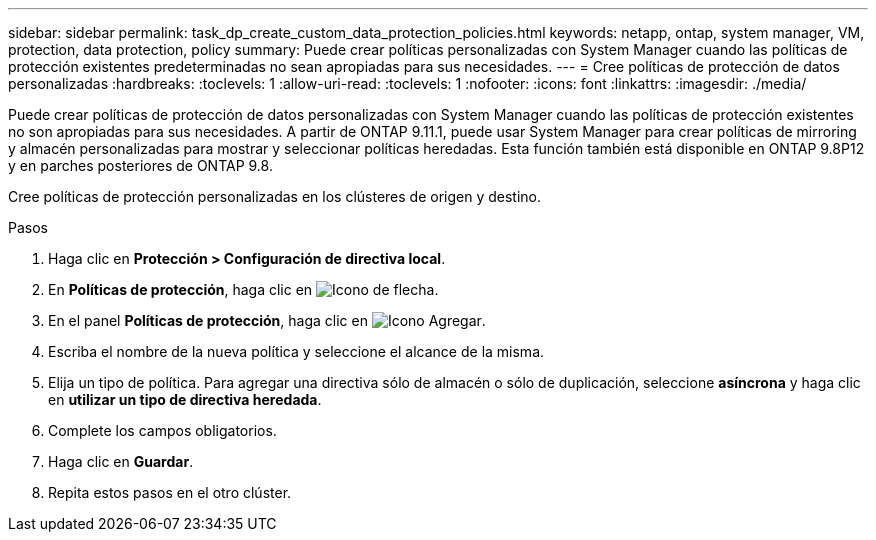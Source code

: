 ---
sidebar: sidebar 
permalink: task_dp_create_custom_data_protection_policies.html 
keywords: netapp, ontap, system manager, VM, protection, data protection, policy 
summary: Puede crear políticas personalizadas con System Manager cuando las políticas de protección existentes predeterminadas no sean apropiadas para sus necesidades. 
---
= Cree políticas de protección de datos personalizadas
:hardbreaks:
:toclevels: 1
:allow-uri-read: 
:toclevels: 1
:nofooter: 
:icons: font
:linkattrs: 
:imagesdir: ./media/


[role="lead"]
Puede crear políticas de protección de datos personalizadas con System Manager cuando las políticas de protección existentes no son apropiadas para sus necesidades. A partir de ONTAP 9.11.1, puede usar System Manager para crear políticas de mirroring y almacén personalizadas para mostrar y seleccionar políticas heredadas. Esta función también está disponible en ONTAP 9.8P12 y en parches posteriores de ONTAP 9.8.

Cree políticas de protección personalizadas en los clústeres de origen y destino.

.Pasos
. Haga clic en *Protección > Configuración de directiva local*.
. En *Políticas de protección*, haga clic en image:icon_arrow.gif["Icono de flecha"].
. En el panel *Políticas de protección*, haga clic en image:icon_add.gif["Icono Agregar"].
. Escriba el nombre de la nueva política y seleccione el alcance de la misma.
. Elija un tipo de política. Para agregar una directiva sólo de almacén o sólo de duplicación, seleccione *asíncrona* y haga clic en *utilizar un tipo de directiva heredada*.
. Complete los campos obligatorios.
. Haga clic en *Guardar*.
. Repita estos pasos en el otro clúster.

